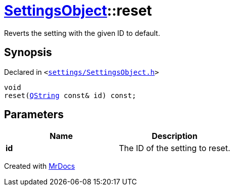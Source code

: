 [#SettingsObject-reset]
= xref:SettingsObject.adoc[SettingsObject]::reset
:relfileprefix: ../
:mrdocs:


Reverts the setting with the given ID to default&period;

== Synopsis

Declared in `&lt;https://github.com/PrismLauncher/PrismLauncher/blob/develop/settings/SettingsObject.h#L127[settings&sol;SettingsObject&period;h]&gt;`

[source,cpp,subs="verbatim,replacements,macros,-callouts"]
----
void
reset(xref:QString.adoc[QString] const& id) const;
----

== Parameters

|===
| Name | Description

| *id*
| The ID of the setting to reset&period;


|===



[.small]#Created with https://www.mrdocs.com[MrDocs]#
